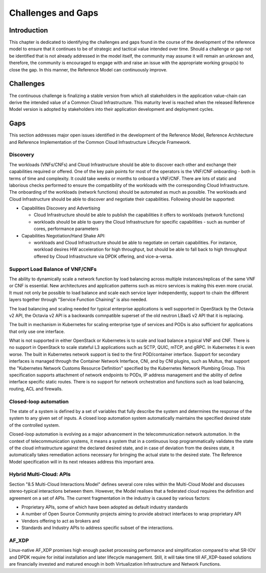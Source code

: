 Challenges and Gaps
===================

Introduction
------------

This chapter is dedicated to identifying the challenges and gaps found in the course of the development of the reference
model to ensure that it continues to be of strategic and tactical value intended over time. Should a challenge or gap
not be identified that is not already addressed in the model itself, the community may assume it will remain an unknown
and, therefore, the community is encouraged to engage with and raise an issue with the appropriate working group(s) to
close the gap. In this manner, the Reference Model can continuously improve.

Challenges
----------

The continuous challenge is finalizing a stable version from which all stakeholders in the application value-chain can
derive the intended value of a Common Cloud Infrastructure. This maturity level is reached when the released Reference
Model version is adopted by stakeholders into their application development and deployment cycles.

Gaps
----

This section addresses major open issues identified in the development of the Reference Model, Reference Architecture
and Reference Implementation of the Common Cloud Infrastructure Lifecycle Framework.

Discovery
~~~~~~~~~

The workloads (VNFs/CNFs) and Cloud Infrastructure should be able to discover each other and exchange their capabilities
required or offered. One of the key pain points for most of the operators is the VNF/CNF onboarding - both in terms of
time and complexity. It could take weeks or months to onboard a VNF/CNF. There are lots of static and laborious checks
performed to ensure the compatibility of the workloads with the corresponding Cloud Infrastructure.
The onboarding of the workloads (network functions) should be automated as much as possible. The workloads and Cloud
Infrastructure should be able to discover and negotiate their capabilities. Following should be supported:

- Capabilities Discovery and Advertising

  - Cloud Infrastructure should be able to publish the capabilities it offers to workloads (network functions)
  - workloads should be able to query the Cloud Infrastructure for specific capabilities - such as number of cores,
    performance parameters

- Capabilities Negotiation/Hand Shake API:

  - workloads and Cloud Infrastructure should be able to negotiate on certain capabilities. For instance, workload
    desires HW acceleration for high throughput, but should be able to fall back to high throughput offered by Cloud
    Infrastructure via DPDK offering, and vice-a-versa.

Support Load Balance of VNF/CNFs
~~~~~~~~~~~~~~~~~~~~~~~~~~~~~~~~

The ability to dynamically scale a network function by load balancing across multiple instances/replicas of the same VNF
or CNF is essential. New architectures and application patterns such as micro services is making this even more crucial.
It must not only be possible to load balance and scale each service layer independently, support to chain the different
layers together through "Service Function Chaining" is also needed.

The load balancing and scaling needed for typical enterprise applications is well supported in OpenStack by the Octavia
v2 API, the Octavia v2 API is a backwards comnpatible superset of the old neutron LBaaS v2 API that it is replacing.

The built in mechanism in Kubernetes for scaling enterprise type of services and PODs is also sufficient for
applications that only use one interface.

What is not supported in either OpenStack or Kubernetes is to scale and load balance a typical VNF and CNF. There is no
support in OpenStack to scale stateful L3 applications such as SCTP, QUIC, mTCP, and gRPC. In Kubernetes it is even
worse. The built in Kubernetes network support is tied to the first POD/container interface. Support for secondary
interfaces is managed through the Container Network Interface, CNI, and by CNI plugins, such as Multus, that support
the "Kubernetes Network Customs Resource Definition" specified by the Kubernetes Network Plumbing Group. This
specification supports attachment of network endpoints to PODs, IP address management and the ability of define
interface specific static routes. There is no support for network orchestration and functions such as load balancing,
routing, ACL and firewalls.

Closed-loop automation
~~~~~~~~~~~~~~~~~~~~~~

The state of a system is defined by a set of variables that fully describe the system and determines the response of the
system to any given set of inputs. A closed loop automation system automatically maintains the specified desired state
of the controlled system.

Closed-loop automation is evolving as a major advancement in the telecommunication network automation. In the context of
telecommunication systems, it means a system that in a continuous loop programmatically validates the state of the cloud
infrastructure against the declared desired state, and in case of deviation from the desires state, it automatically
takes remediation actions necessary for bringing the actual state to the desired state. The Reference Model
specification will in its next releases address this important area.

Hybrid Multi-Cloud: APIs
~~~~~~~~~~~~~~~~~~~~~~~~

Section "8.5 Multi-Cloud Interactions Model" defines several core roles within the Multi-Cloud Model and discusses
stereo-typical interactions between them. However, the Model realises that a federated cloud requires the definition and
agreement on a set of APIs. The current fragmentation in the industry is caused by various factors:

- Proprietary APIs, some of which have been adopted as default industry standards
- A number of Open Source Community projects aiming to provide abstract interfaces to wrap proprietary API
- Vendors offering to act as brokers and
- Standards and Industry APIs to address specific subset of the interactions.

AF_XDP
~~~~~~

Linux-native AF_XDP promises high enough packet processing performance and simplification compared to what SR-IOV and DPDK
require for initial installation and later lifecycle management. Still, it will take time till AF_XDP-based solutions are
financially invested and matured enough in both Virtualization Infrastructure and Network Functions.
